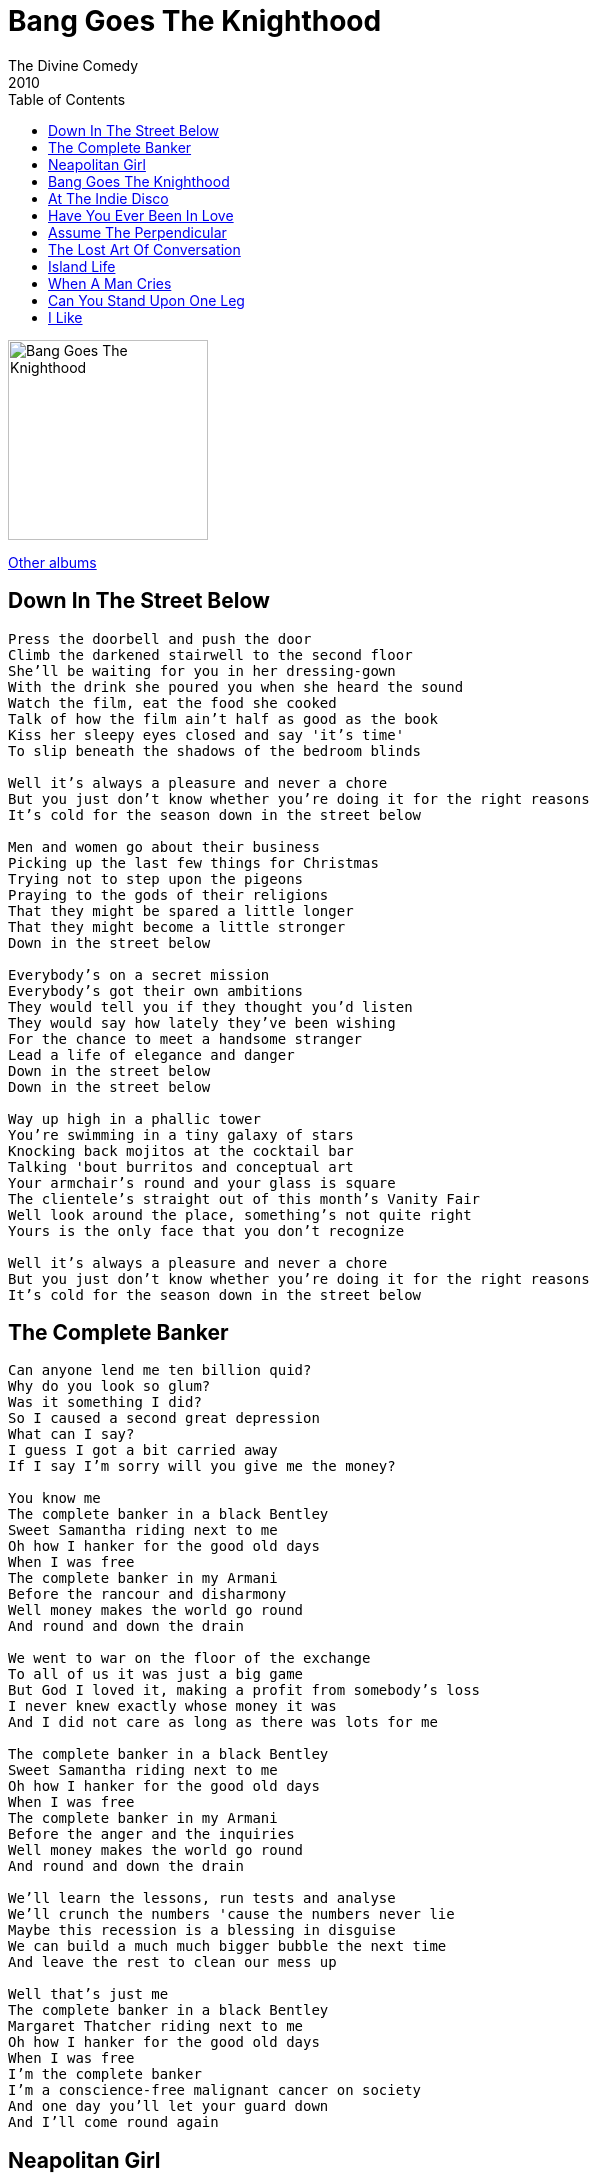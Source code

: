 = Bang Goes The Knighthood
The Divine Comedy
2010
:toc:

image:../cover.jpg[Bang Goes The Knighthood,200,200]

link:../../links.html[Other albums]

== Down In The Street Below

[verse]
____
Press the doorbell and push the door
Climb the darkened stairwell to the second floor
She'll be waiting for you in her dressing-gown
With the drink she poured you when she heard the sound
Watch the film, eat the food she cooked
Talk of how the film ain't half as good as the book
Kiss her sleepy eyes closed and say 'it's time'
To slip beneath the shadows of the bedroom blinds

Well it's always a pleasure and never a chore
But you just don't know whether you're doing it for the right reasons
It's cold for the season down in the street below

Men and women go about their business
Picking up the last few things for Christmas
Trying not to step upon the pigeons
Praying to the gods of their religions
That they might be spared a little longer
That they might become a little stronger
Down in the street below

Everybody's on a secret mission
Everybody's got their own ambitions
They would tell you if they thought you'd listen
They would say how lately they've been wishing
For the chance to meet a handsome stranger
Lead a life of elegance and danger
Down in the street below
Down in the street below

Way up high in a phallic tower
You're swimming in a tiny galaxy of stars
Knocking back mojitos at the cocktail bar
Talking 'bout burritos and conceptual art
Your armchair's round and your glass is square
The clientele's straight out of this month's Vanity Fair
Well look around the place, something's not quite right
Yours is the only face that you don't recognize

Well it's always a pleasure and never a chore
But you just don't know whether you're doing it for the right reasons
It's cold for the season down in the street below
____

== The Complete Banker

[verse]
____
Can anyone lend me ten billion quid?
Why do you look so glum?
Was it something I did?
So I caused a second great depression
What can I say?
I guess I got a bit carried away
If I say I'm sorry will you give me the money?

You know me
The complete banker in a black Bentley
Sweet Samantha riding next to me
Oh how I hanker for the good old days
When I was free
The complete banker in my Armani
Before the rancour and disharmony
Well money makes the world go round
And round and down the drain

We went to war on the floor of the exchange
To all of us it was just a big game
But God I loved it, making a profit from somebody's loss
I never knew exactly whose money it was
And I did not care as long as there was lots for me

The complete banker in a black Bentley
Sweet Samantha riding next to me
Oh how I hanker for the good old days
When I was free
The complete banker in my Armani
Before the anger and the inquiries
Well money makes the world go round
And round and down the drain

We'll learn the lessons, run tests and analyse
We'll crunch the numbers 'cause the numbers never lie
Maybe this recession is a blessing in disguise
We can build a much much bigger bubble the next time
And leave the rest to clean our mess up

Well that's just me
The complete banker in a black Bentley
Margaret Thatcher riding next to me
Oh how I hanker for the good old days
When I was free
I'm the complete banker
I'm a conscience-free malignant cancer on society
And one day you'll let your guard down
And I'll come round again
____


== Neapolitan Girl

[verse]
____
Through the rubble of the bombed out streets
Through the squalor and the poverty
Walks a proud Neapolitan girl
With a head of thick black curls
She doesn't care 'bout right or wrong
Just about where the next meal's coming from
Neapolitan girl

Innocence can often be
Another one of war's casualties
But innocence can be restored
With a visit to the Professore
For ten thousand lire he
Can find mislaid virginity

His dirty needle leaves a trail of scars
And keeps her at the peak of her sexual powers
Neapolitan girl

She takes him riding on the 133
Through the city to the cemetery
Where the Neapolitan girls go
Down behind the headstones
Oh the quickening breath and muffled cries
As life and death become entwined

Now baby, just pretend you don't see 'em
Lusting in the mausoleum
Neapolitan girl

Lola has a lover in the city bank
And Lola has a lover in the British ranks
Well, Lola has them over in the middle of the day
'Cause Lola makes the neighbours all jealous that way
She doesn't care 'bout right or wrong
Just about where the next meal's coming from
Neapolitan girl
Neapolitan girl
____


== Bang Goes The Knighthood

[verse]
____
Out of the station and through the arcade
Past the antique shops of Regent's Parade
To an innocuous London address
A quick glance around and then down the wet steps
God only knows what keeps bringing me here
Gambling with everything that I hold dear
One careless word in establishment ears
And bang goes the knighthood, the wife and career

You make me feel
You make me feel something
And feeling something beats feeling nothing at all
And nothing at all is what I feel all the rest of the time
If someone sees
If someone hears something
I know it's coming, the fear is making me ill
But then fear is part of the thrill

They taught me discipline at boarding school
The consequences of breaking the rules
They said 'we're just being cruel to be kind'
As they beat me to within an inch of my life
So chain me, restrain me and teach me to kneel
Bind me and grind me beneath your high heels
Crack goes the whip, and if someone should tell
Bang goes the knighthood as-well
____


== At The Indie Disco

[verse]
____
We go down to the indie disco every Thursday night
Dance to our favourite indie hits until the morning light
At the indie disco, the indie disco
At the indie disco, yeah

We've got a table in the corner that is always ours
Under the poster of Morrissey with a bunch of flowers

We drink and talk 'bout stupid stuff
Then hit the floor for Tainted Love
You know I just can't get enough
Of the indie disco, the indie disco
At the indie disco, yeah

Give us some Pixies and some Roses and some Valentines
(We're in heaven)
Give us some Blur and some Cure and some Wannadies
(We'll dance forever)

And now we're moving to the beat
And staring at each others feet
I wonder if she fancies me
At the indie disco, the indie disco
At the indie disco, yeah

And when it's over and I'm freezing on the night-bus home
I think of her and I sing the words to my favourite song (Oh Yeah)

She makes my heart beat the same way
As at the start of Blue Monday
Always the last song that they play
At the indie disco, the indie disco, at the indie disco yeah yeah yeah
At the indie disco, the indie disco, at the indie disco yeah
____


== Have You Ever Been In Love

[verse]
____
Have you ever started dancing in the middle of a shopping mall
Have you ever burst out laughing for no reason at all
Have you ever noticed the rhythms in the rain
And have you ever felt the ecstasy of pain
Have you ever been in love

Have you sung along to all the silly love-songs you hate
And have you had to pinch yourself to make sure you're awake
Have you ever felt like you could float into the sky
Like the laws of physics simply don't apply
Have you ever been in love

Have you ever met somebody who could see inside your head
Have you ever been so happy you've lain awake in bed
Have you ever figured out the meaning of life
Just by looking into someone else's eyes
Have you ever been in love
____


== Assume The Perpendicular

[verse]
____
Slip on your Barbour jacket, jump in my old MG
We're off to the depths of Somerset to see what we can see see see
We don't wanna drink the cider, we don't wanna walk for miles
We just want to go to a stately home built in the Georgian style

I can't abide a horizontal life
It's time to rise, assume the perpendicular
Jump up and down, make complimentary sounds
And talk about nothing in particular

Crunch up the gravel driveway, gasp at the grand facade
Just for today we're lords and ladies, oh what a gay charade!
Lavinia loves the lintels - Anna, the architraves
Ben's impressed by the buttresses thrust up the chapel knave

I can't abide a horizontal life
It's time to rise, assume the perpendicular
Jump up and down, make funny little sounds
And talk about nothing in particular

We'll walk the grounds by Capability Brown
Get lost for days inside the manicured maze
We'll bump our heads jumping on a four-post bed
We'll ride for free
On the ladders round the walls of the circular library

I can't abide a horizontal life
It's time to rise, assume the perpendicular
Jump up and down, make wild ecstatic sounds
And talk about nothing in particular

I can't abide a horizontal life
It's time to rise, assume the perpendicular
Jump up and down, make wild ecstatic sounds
And talk about nothing in particular
Nothing in particular
____


== The Lost Art Of Conversation

[verse]
____
Why all the distance in existence
Join the resistance
Come on, let's start by talking tactics
With pepper-pots and matchsticks
Here's how we practice

The lost art of conversation
David Jason, Francis Bacon, Frank Lampard
It's gonna take some concentration
But all the best things do

There's a terrific neolithic tribe in the pacific
They've got no cars, no televisions
No money, no ambitions
Just some pigs and some chickens

And the lost art of conversation
The League of Nations, The English Patient, Joan Of Arc
It's gonna take some imagination
But all the best things do

Don't try this in public or they'll think you've gone insane
And it won’t be long before the men in white coats come
To take you far away

We had a comrade, a brave comrade
He could talk for whole days
But then he tried to be a hero
Tried talking 'bout Jean Miro to commuters wearing earphones

He almost died for conversation
Hallucinations, Good Vibrations, Van Dyke Parks
Greyhound racing, Steeple chasing, The Reformation
Transubstantiation, Bram Stoker's creation, The Land of the Thracians
And right back to the start
It's gonna take some time and patience
But all the best things do

Don't try this in public or they'll think you've gone insane
And it won’t be long before the men in white coats come
To take you far away, far away
Well here they come
____


== Island Life

[verse]
____
Washing your face in the morning dew
Island life
Gathering wood for the breakfast brew
Island life
Watching the waves breaking on the shore
While cormorants circle up high

This is our island life
Sea and sun, earth and sky
Play all day, sleep all night
This is our island life - island life

Diving for pearls in the shallow sea
Island life
Watching for ships from the tallest tree
Island life
We can explore till the sun goes down
Then explore some more when we rise

This is our island life
Sea and sun, earth and sky
Play all day, sleep all night
This is our island life - island life

What yesterday was a distant dream
Has now been made real by the night

This is our island life
Sea and sun, earth and sky
Play all day, sleep all night
This is our island life

This is our island life
Sea and sun, earth and sky
Play all day, sleep all night
This is our island life - island life
____


== When A Man Cries

[verse]
____
When a child cries the tears rise quickly
Spill hot and prickly down the reddened cheeks
Just to leave as quickly as they came
And peace returns again
When a child cries you know about it
They scream and shout until the hurt is gone
Like a shower of rain
That for a moment hides away the sun

But when a man cries it's choked and throttled
It's all been bottled up for far too long
And when at last the pressure cooker blows
It's hard to stem the flow
When a man cries his body shakes
And his eyeballs ache
And his mind vibrates
But he doesn't make a sound
Don't wanna wake the house now

Well the reasons are vague, hard to put in words
Just a dull abstract ache, don't wanna worry her
She would only ask what's wrong and I'd try to say
Then she'd take all my pain and explain it away
But who can explain why a man cries

When a man cries he cries alone
And for just a moment he's back at home
Cradled in his mother's arms
Free from guilt and safe from harm
____


== Can You Stand Upon One Leg

[verse]
____
Can you stand upon one leg
It's harder than you think
If you can do it without falling down
You can do just about anything
Go on, see if you can
See how long you can stand on one leg

Can you beat your dad at chess
It's harder than you think
Sit him down at Christmas
Turn the TV off
Give him lots of chocolates and a drink
And he might give you a match
And when you've been duly dispatched he will laugh
Ha ha ha
And you'll say, 'one more game'?

Can you write a silly song
It's harder than you think
One that's not too short
One that's not too long
One that can make everybody sing
Go on, give it a try
You might do better than I
It's just like trying to stand on one leg

Tell me can you tell a funny joke
One that makes you laugh out loud
One that makes the milk come out your nose
If you know a funny joke then tell it now...

...that's not bad, I'm impressed
But there's one final test

Can you hold a singing note for a stupidly long time
Well it's my party piece so let's make it a little harder
By starting it way up high
Come on, give it a go
Let's see how long you can hooooooooooooooooooooooooooooo
ooooooooooooooooooooooooooooooooooooooooooooooooooooooooo
ooooooooold on to a note!
____

== I Like

[verse]
____
I like your nose, I like your hair
I like you clothed, I like you bare
I like your boots, your skirts and your blouses
I like your suits, your shirts and your trousers
I like your mild political stances
I like your wild spontaneous dances
I like the way you drive me insane, morning, noon and night

I like you cause you're sexy
I like the sexy things you dress in
I like it when you're sitting next to me whispering sexy things
I like you 'cause you like me
I like the poems that you write me
I like the pictures that you thoughtfully draw for me
They make me look all right
Oh yeah, I like, I like, I like

I like the way you make me laugh
I like your brain, both left and right half
I like the songs you sing when you're bathing
I like your dog when he's behaving
I like your car, you curse like a trooper
During a hard reversing manoeuvre
I like the way we kiss and we make up after a fight

I like you cause you're sexy
I like the sexy things you dress in
I like it when you're sitting next to me texting me sexy things
I like you 'cause you like me
I like the poems that you write me

I like the pictures that you thoughtfully draw for me
They make me look all right
Oh yeah, I like, I like, I like

I like you cause you're crazy
I like the way you do whatever you like
It constantly amazes me
Baby please stay with me tonight
Oh yeah, I like, I like, I like...
____
